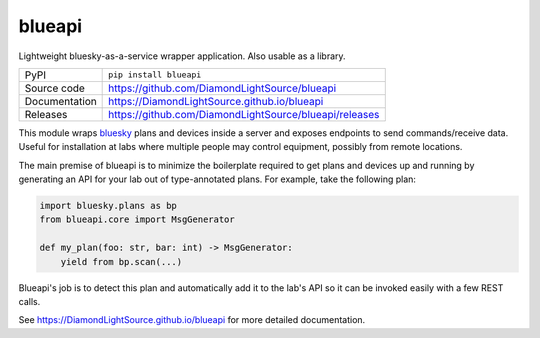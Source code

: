 blueapi
===========================

|code_ci| |docs_ci| |coverage| |pypi_version| |license|

Lightweight bluesky-as-a-service wrapper application. Also usable as a library. 

============== ==============================================================
PyPI           ``pip install blueapi``
Source code    https://github.com/DiamondLightSource/blueapi
Documentation  https://DiamondLightSource.github.io/blueapi
Releases       https://github.com/DiamondLightSource/blueapi/releases
============== ==============================================================

This module wraps bluesky_ plans and devices inside a server and exposes endpoints to send commands/receive data.
Useful for installation at labs where multiple people may control equipment, 
possibly from remote locations.

|concept|

The main premise of blueapi is to minimize the boilerplate required to get plans
and devices up and running by generating an API for your lab out of type-annotated 
plans. For example, take the following plan:

.. code:: python

    import bluesky.plans as bp
    from blueapi.core import MsgGenerator

    def my_plan(foo: str, bar: int) -> MsgGenerator:
        yield from bp.scan(...)

Blueapi's job is to detect this plan and automatically add it to the lab's API so it
can be invoked easily with a few REST calls. 

.. _bluesky: https://blueskyproject.io/bluesky

.. |code_ci| image:: https://github.com/DiamondLightSource/blueapi/actions/workflows/code.yml/badge.svg?branch=main
    :target: https://github.com/DiamondLightSource/blueapi/actions/workflows/code.yml
    :alt: Code CI

.. |docs_ci| image:: https://github.com/DiamondLightSource/blueapi/actions/workflows/docs.yml/badge.svg?branch=main
    :target: https://github.com/DiamondLightSource/blueapi/actions/workflows/docs.yml
    :alt: Docs CI

.. |coverage| image:: https://codecov.io/gh/DiamondLightSource/blueapi/branch/main/graph/badge.svg
    :target: https://codecov.io/gh/DiamondLightSource/blueapi
    :alt: Test Coverage

.. |pypi_version| image:: https://img.shields.io/pypi/v/blueapi.svg
    :target: https://pypi.org/project/blueapi
    :alt: Latest PyPI version

.. |license| image:: https://img.shields.io/badge/License-Apache%202.0-blue.svg
    :target: https://opensource.org/licenses/Apache-2.0
    :alt: Apache License

..
    Anything below this line is used when viewing README.rst and will be replaced
    when included in index.rst


.. |concept| image:: docs/images/blueapi.png
    :width: 800px

See https://DiamondLightSource.github.io/blueapi for more detailed documentation.

